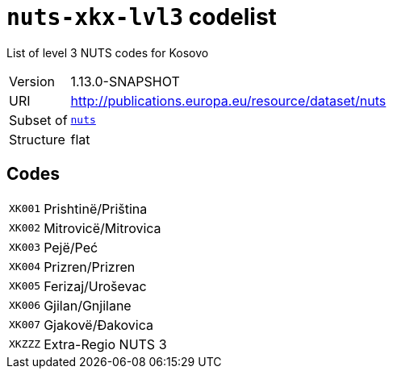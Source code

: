 = `nuts-xkx-lvl3` codelist
:navtitle: Codelists

List of level 3 NUTS codes for Kosovo
[horizontal]
Version:: 1.13.0-SNAPSHOT
URI:: http://publications.europa.eu/resource/dataset/nuts
Subset of:: xref:code-lists/nuts.adoc[`nuts`]
Structure:: flat

== Codes
[horizontal]
  `XK001`::: Prishtinë/Priština
  `XK002`::: Mitrovicë/Mitrovica
  `XK003`::: Pejë/Peć
  `XK004`::: Prizren/Prizren
  `XK005`::: Ferizaj/Uroševac
  `XK006`::: Gjilan/Gnjilane
  `XK007`::: Gjakovë/Đakovica
  `XKZZZ`::: Extra-Regio NUTS 3
